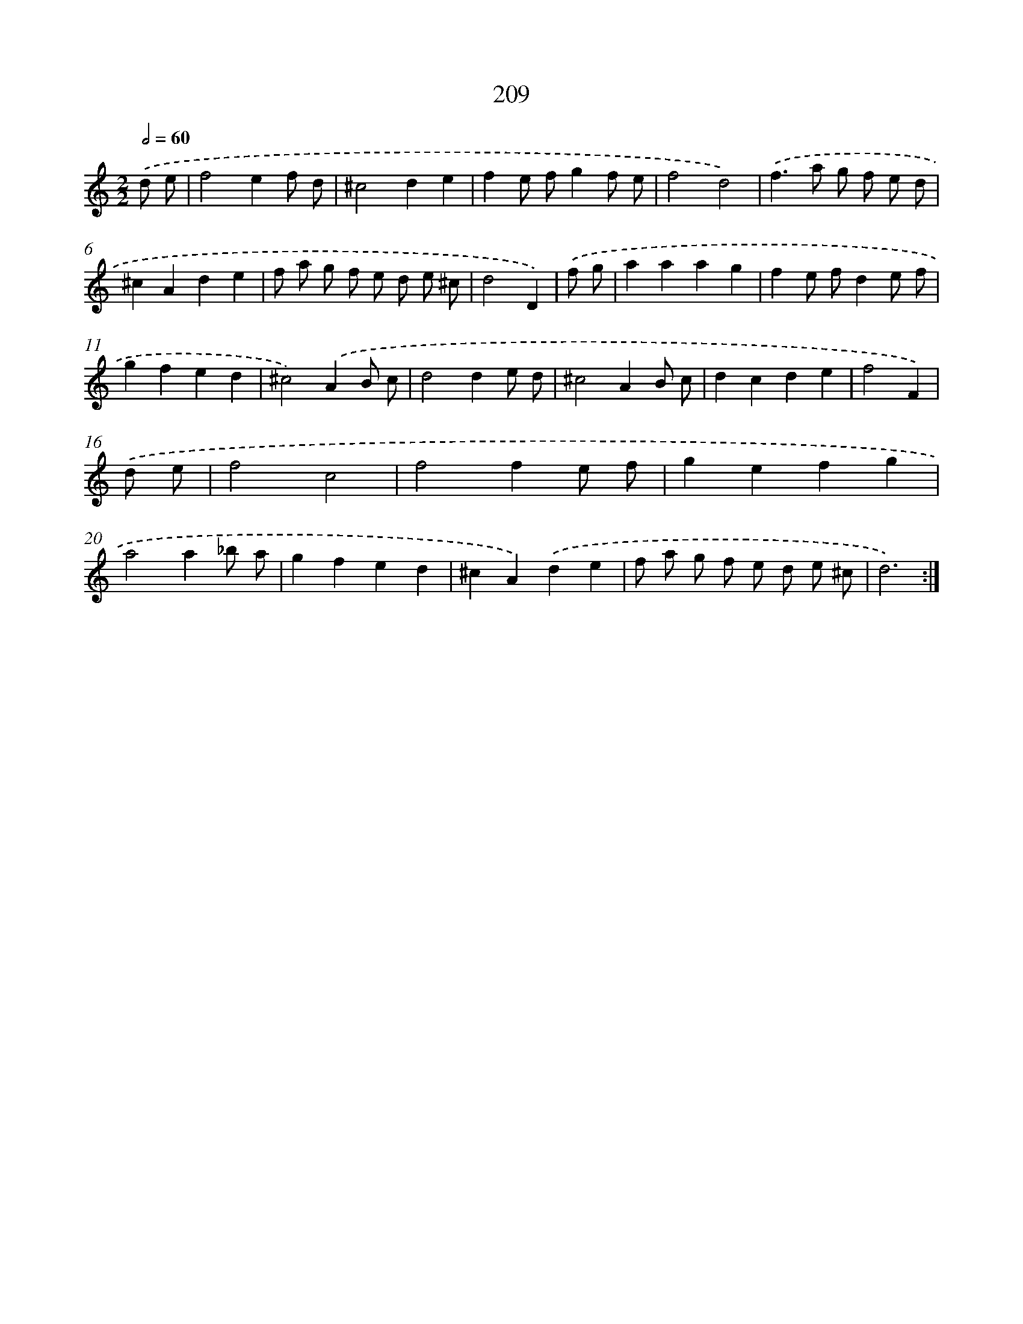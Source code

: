 X: 11507
T: 209
%%abc-version 2.0
%%abcx-abcm2ps-target-version 5.9.1 (29 Sep 2008)
%%abc-creator hum2abc beta
%%abcx-conversion-date 2018/11/01 14:37:16
%%humdrum-veritas 1594613621
%%humdrum-veritas-data 1771198312
%%continueall 1
%%barnumbers 0
L: 1/8
M: 2/2
Q: 1/2=60
K: C clef=treble
.('d e [I:setbarnb 1]|
f4e2f d |
^c4d2e2 |
f2e fg2f e |
f4d4) |
.('f2>a2 g f e d |
^c2A2d2e2 |
f a g f e d e ^c |
d4D2) |
.('f g [I:setbarnb 9]|
a2a2a2g2 |
f2e fd2e f |
g2f2e2d2 |
^c4).('A2B c |
d4d2e d |
^c4A2B c |
d2c2d2e2 |
f4F2) |
.('d e [I:setbarnb 17]|
f4c4 |
f4f2e f |
g2e2f2g2 |
a4a2_b a |
g2f2e2d2 |
^c2A2).('d2e2 |
f a g f e d e ^c |
d6) :|]

